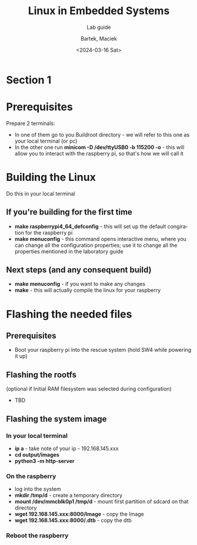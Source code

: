 #+TITLE:    Linux in Embedded Systems
#+SUBTITLE: Lab guide
#+DATE:    <2024-03-16 Sat>
#+AUTHOR:   Bartek, Maciek
#+LANGUAGE: en

#+OPTIONS:  ^:nil
#+OPTIONS:  toc:t


* Section 1
<<sec:section-1>>

* Prerequisites
Prepare 2 terminals:
- In one of them go to you Buildroot directory - we will refer to this one as your local terminal (or pc)
- In the other one run *minicom -D /dev/ttyUSB0 -b 115200 -o* - this will allow you to interact with the raspberry pi, so that's how we will call it

* Building the Linux
Do this in your local terminal
** If you're building for the first time
- *make raspberrypi4_64_defconfig* - this will set up the default congiration for the raspberry pi
- *make menuconfig* - this command opens interactive menu, where you can change all the configuration properties; use it to change all the properties mentioned in the laboratory guide
** Next steps (and any consequent build)
- *make menuconfig* - if you want to make any changes
- *make* - this will actually compile the linux for your raspberry

* Flashing the needed files
** Prerequisites
- Boot your raspberry pi into the rescue system (hold SW4 while powering it up)
** Flashing the rootfs
(optional if Initial RAM filesystem was selected during configuration)
- TBD
** Flashing the system image
*** In your local terminal
- *ip a* - take note of your ip - 192.168.145.xxx
- *cd output/images*
- *python3 -m http-server*
*** On the raspberry
- log into the system
- *mkdir /tmp/d* - create a temporary directory
- *mount /dev/mmcblk0p1 /tmp/d* - mount first partition of sdcard on that directory
- *wget 192.168.145.xxx:8000/Image* - copy the Image
- *wget 192.168.145.xxx:8000/.dtb* - copy the dtb
*** Reboot the raspberry
